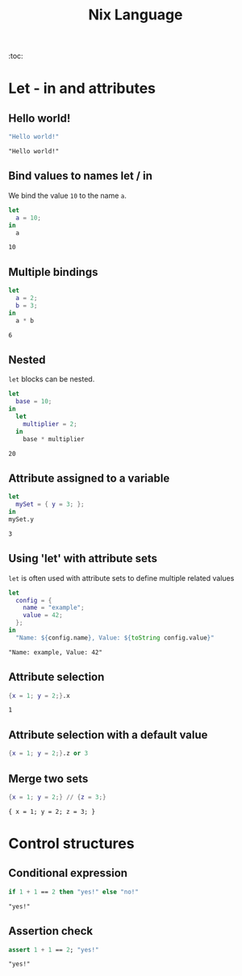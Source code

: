 #+title: Nix Language
#+PROPERTY: header-args :results output

:toc:

* Let - in and attributes
** Hello world!
#+begin_src nix :exports both
"Hello world!"
#+end_src

#+RESULTS:
: "Hello world!"

** Bind values to names let / in
We bind the value ~10~ to the name ~a~.
#+begin_src nix :exports both
let
  a = 10;
in
  a
#+end_src

#+RESULTS:
: 10

** Multiple bindings
#+begin_src nix :exports both
let
  a = 2;
  b = 3;
in
  a * b
#+end_src

#+RESULTS:
: 6

** Nested
~let~ blocks can be nested.
#+begin_src nix :exports both
let
  base = 10;
in
  let
    multiplier = 2;
  in
    base * multiplier
#+end_src

#+RESULTS:
: 20

** Attribute assigned to a variable
#+begin_src nix :exports both
let
  mySet = { y = 3; };
in
mySet.y
#+end_src

#+RESULTS:
: 3

** Using 'let' with attribute sets
~let~ is often used with attribute sets to define multiple related values
#+begin_src nix :exports both
let
  config = {
    name = "example";
    value = 42;
  };
in
  "Name: ${config.name}, Value: ${toString config.value}"
#+end_src

#+RESULTS:
: "Name: example, Value: 42"

** Attribute selection
#+begin_src nix :exports both
{x = 1; y = 2;}.x
#+end_src

#+RESULTS:
: 1

** Attribute selection with a default value
#+begin_src nix :export both
{x = 1; y = 2;}.z or 3
#+end_src

#+RESULTS:
: 3

** Merge two sets
#+begin_src nix :exports both
{x = 1; y = 2;} // {z = 3;}
#+end_src

#+RESULTS:
: { x = 1; y = 2; z = 3; }

* Control structures
** Conditional expression
#+begin_src nix :exports both
if 1 + 1 == 2 then "yes!" else "no!"
#+end_src

#+RESULTS:
: "yes!"

** Assertion check
#+begin_src nix :exports both
assert 1 + 1 == 2; "yes!"
#+end_src

#+RESULTS:
: "yes!"
